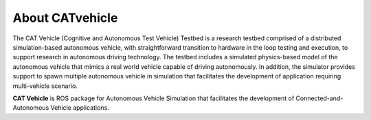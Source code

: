 About CATvehicle
----------------------

The CAT Vehicle (Cognitive and Autonomous Test Vehicle) Testbed is a research testbed comprised of a distributed simulation-based autonomous vehicle, 
with straightforward transition to hardware in the loop testing and execution, to support research in autonomous driving technology.
The testbed includes a simulated physics-based model of the autonomous vehicle that mimics a real world vehicle
capable of driving autonomously. In addition, the simulator provides support to spawn multiple autonomous vehicle
in simulation that facilitates the development of application requiring multi-vehicle scenario.

**CAT Vehicle** is ROS package for Autonomous Vehicle Simulation that facilitates the development of Connected-and-Autonomous Vehicle applications.
